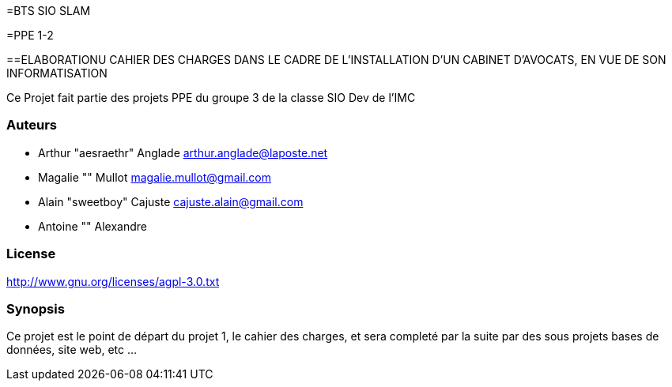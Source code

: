 
=BTS SIO SLAM

=PPE 1-2

==ELABORATIONU CAHIER DES CHARGES DANS LE CADRE DE L'INSTALLATION D'UN CABINET D'AVOCATS, EN VUE DE SON INFORMATISATION


Ce Projet fait partie des projets PPE du groupe 3 de la classe SIO Dev de l'IMC

=== Auteurs

- Arthur "aesraethr" Anglade arthur.anglade@laposte.net
- Magalie "" Mullot magalie.mullot@gmail.com
- Alain "sweetboy" Cajuste cajuste.alain@gmail.com
- Antoine "" Alexandre

=== License

http://www.gnu.org/licenses/agpl-3.0.txt

=== Synopsis

Ce projet est le point de départ du projet 1, le cahier des charges, et sera completé par la suite par des sous projets bases de données, site web, etc ...

